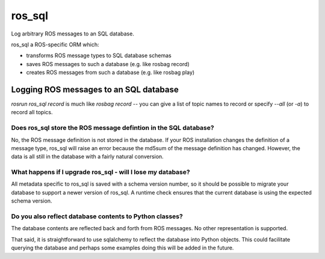 *******
ros_sql
*******

Log arbitrary ROS messages to an SQL database.

ros_sql a ROS-specific ORM which:

* transforms ROS message types to SQL database schemas
* saves ROS messages to such a database (e.g. like rosbag record)
* creates ROS messages from such a database (e.g. like rosbag play)

Logging ROS messages to an SQL database
=======================================

`rosrun ros_sql record` is much like `rosbag record` -- you can give a
list of topic names to record or specify `--all` (or `-a`) to record
all topics.

Does ros_sql store the ROS message defintion in the SQL database?
-----------------------------------------------------------------

No, the ROS message definition is not stored in the database. If your
ROS installation changes the definition of a message type, ros_sql
will raise an error because the md5sum of the message definition has
changed. However, the data is all still in the database with a fairly
natural conversion.

What happens if I upgrade ros_sql - will I lose my database?
------------------------------------------------------------

All metadata specific to ros_sql is saved with a schema version
number, so it should be possible to migrate your database to support a
newer version of ros_sql. A runtime check ensures that the current
database is using the expected schema version.

Do you also reflect database contents to Python classes?
--------------------------------------------------------

The database contents are reflected back and forth from ROS
messages. No other representation is supported.

That said, it is straightforward to use sqlalchemy to reflect the
database into Python objects. This could facilitate querying the
database and perhaps some examples doing this will be added in the
future.

